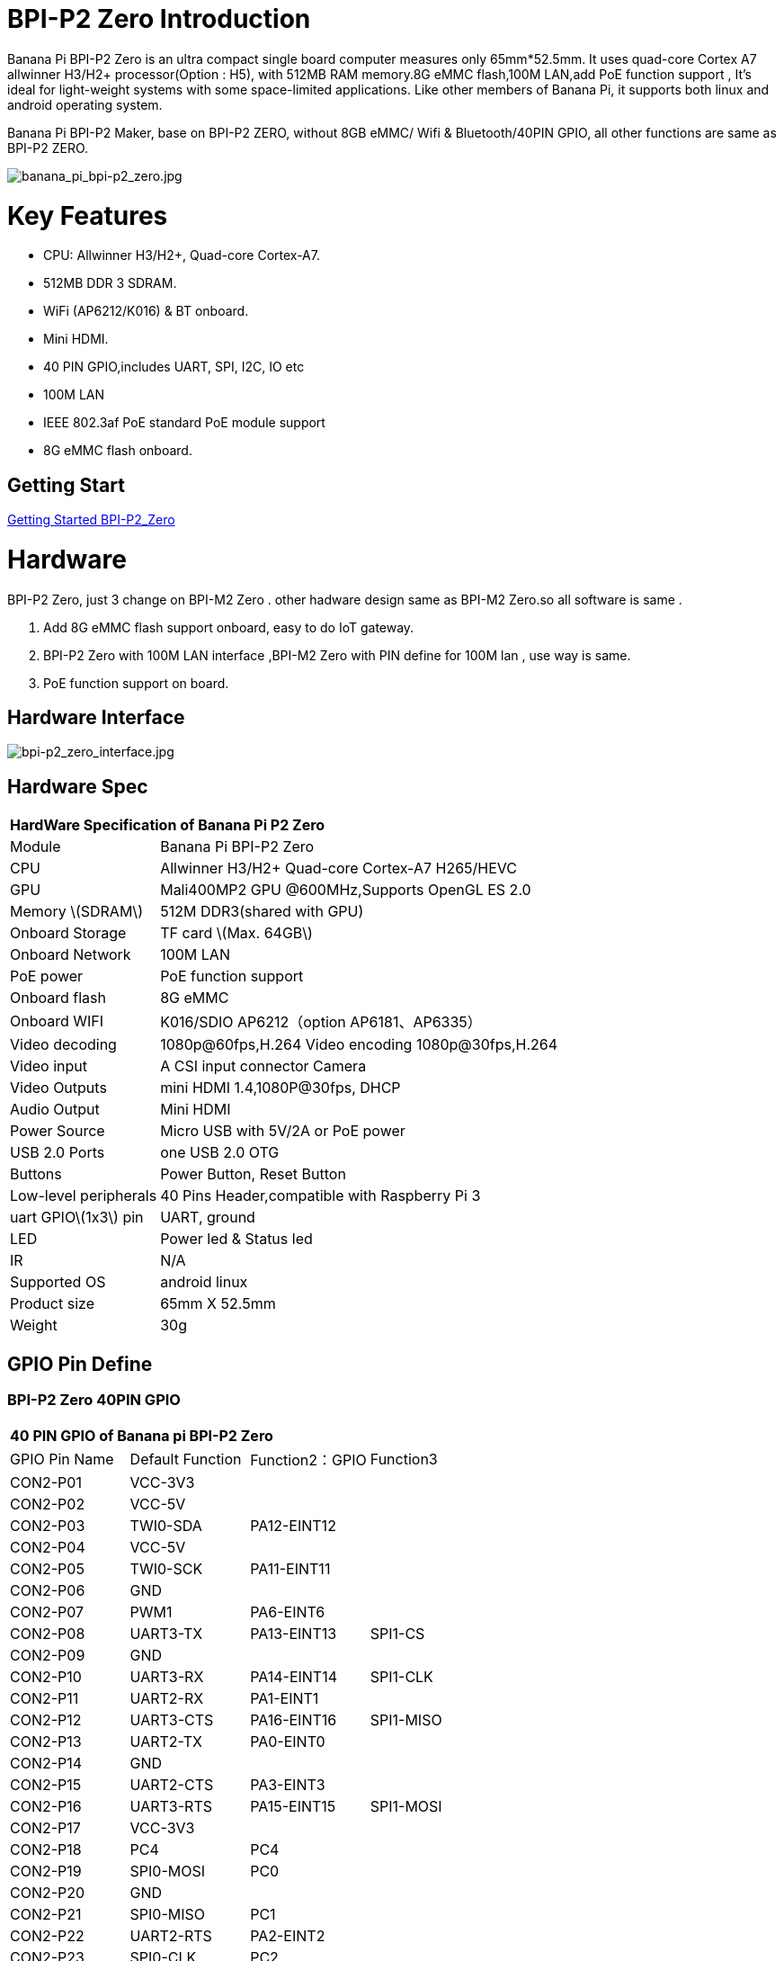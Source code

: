 = BPI-P2 Zero Introduction

Banana Pi BPI-P2 Zero is an ultra compact single board computer measures only 65mm*52.5mm. It uses quad-core Cortex A7 allwinner H3/H2+ processor(Option : H5), with 512MB RAM memory.8G eMMC flash,100M LAN,add PoE function support , It's ideal for light-weight systems with some space-limited applications. Like other members of Banana Pi, it supports both linux and android operating system.

Banana Pi BPI-P2 Maker, base on BPI-P2 ZERO, without 8GB eMMC/ Wifi & Bluetooth/40PIN GPIO, all other functions are same as BPI-P2 ZERO.

image::/picture/banana_pi_bpi-p2_zero.jpg[banana_pi_bpi-p2_zero.jpg]

= Key Features

- CPU: Allwinner H3/H2+, Quad-core Cortex-A7.
- 512MB DDR 3 SDRAM.
- WiFi (AP6212/K016) & BT onboard.
- Mini HDMI.
- 40 PIN GPIO,includes UART, SPI, I2C, IO etc
- 100M LAN
- IEEE 802.3af PoE standard PoE module support
- 8G eMMC flash onboard.

== Getting Start

link:/en/BPI-P2_Zero/GettingStarted_BPI-P2_Zero[Getting Started BPI-P2_Zero]

= Hardware
BPI-P2 Zero, just 3 change on BPI-M2 Zero . other hadware design same as BPI-M2 Zero.so all software is same .

. Add 8G eMMC flash support onboard, easy to do IoT gateway.
. BPI-P2 Zero with 100M LAN interface ,BPI-M2 Zero with PIN define for 100M lan , use way is same.
. PoE function support on board.

== Hardware Interface

image::/picture/bpi-p2_zero_interface.jpg[bpi-p2_zero_interface.jpg]

== Hardware Spec

[option="header",cols="1,3"]
|=====
2+| **HardWare Specification of Banana Pi P2 Zero**
| Module                | Banana Pi BPI-P2 Zero 
| CPU                   | Allwinner H3/H2+ Quad-core Cortex-A7 H265/HEVC
| GPU                   | Mali400MP2 GPU @600MHz,Supports OpenGL ES 2.0
| Memory \(SDRAM\)      | 512M DDR3(shared with GPU)
| Onboard Storage       | TF card \(Max. 64GB\) 
| Onboard Network       | 100M LAN 
| PoE power             | PoE function support
| Onboard flash         | 8G eMMC 
| Onboard WIFI          | K016/SDIO AP6212（option AP6181、AP6335）
| Video decoding        | 1080p@60fps,H.264 Video encoding 1080p@30fps,H.264
| Video input           | A CSI input connector Camera 
| Video Outputs         | mini HDMI 1.4,1080P@30fps, DHCP 
| Audio Output          | Mini HDMI 
| Power Source          | Micro USB with 5V/2A or PoE power
| USB 2.0 Ports         | one USB 2.0 OTG
| Buttons               | Power Button, Reset Button  
| Low-level peripherals | 40 Pins Header,compatible with Raspberry Pi 3 
| uart GPIO\(1x3\) pin  | UART, ground 
| LED                   | Power led & Status led 
| IR                    | N/A                                               
| Supported OS	        | android linux	
| Product size	        | 65mm X 52.5mm
| Weight                |	30g
|=====

== GPIO Pin Define

=== BPI-P2 Zero 40PIN GPIO

[option="header",cols="1,1,1,1"]
|=====
4+| **40 PIN GPIO of Banana pi BPI-P2 Zero**
| GPIO Pin Name	| Default Function	| Function2：GPIO	| Function3
| CON2-P01 | VCC-3V3     |             |           
| CON2-P02 | VCC-5V      |             |           
| CON2-P03 | TWI0-SDA    | PA12-EINT12 |           
| CON2-P04 | VCC-5V      |             |           
| CON2-P05 | TWI0-SCK    | PA11-EINT11 |           
| CON2-P06 | GND         |             |           
| CON2-P07 | PWM1        | PA6-EINT6   |           
| CON2-P08 | UART3-TX    | PA13-EINT13 | SPI1-CS   
| CON2-P09 | GND         |             |           
| CON2-P10 | UART3-RX    | PA14-EINT14 | SPI1-CLK  
| CON2-P11 | UART2-RX    | PA1-EINT1   |           
| CON2-P12 | UART3-CTS   | PA16-EINT16 | SPI1-MISO 
| CON2-P13 | UART2-TX    | PA0-EINT0   |           
| CON2-P14 | GND         |             |           
| CON2-P15 | UART2-CTS   | PA3-EINT3   |           
| CON2-P16 | UART3-RTS   | PA15-EINT15 | SPI1-MOSI 
| CON2-P17 | VCC-3V3     |             |           
| CON2-P18 | PC4         | PC4         |           
| CON2-P19 | SPI0-MOSI   | PC0         |           
| CON2-P20 | GND         |             |           
| CON2-P21 | SPI0-MISO   | PC1         |           
| CON2-P22 | UART2-RTS   | PA2-EINT2   |           
| CON2-P23 | SPI0-CLK    | PC2         |           
| CON2-P24 | SPI0-CS     | PC3         |           
| CON2-P25 | GND         |             |           
| CON2-P26 | PC7         | PC7         |           
| CON2-P27 | TWI1-SDA    | PA19-EINT19 |           
| CON2-P28 | TWI1-SCK    | PA18-EINT18 |           
| CON2-P29 | PA7-EINT7   | PA7-EINT7   |           
| CON2-P30 | GND         |             |           
| CON2-P31 | PA8-EINT8   | PA8-EINT8   |           
| CON2-P32 | PL2-S-EINT2 | PL2-S-EINT2 |           
| CON2-P33 | PA9-EINT9   | PA9-EINT9   |           
| CON2-P34 | GND         |             |           
| CON2-P35 | PA10-EINT10 | PA10-EINT10 |           
| CON2-P36 | PL4-S-EINT4 | PL4-S-EINT4 |           
| CON2-P37 | PA17-EINT17 | PA17-EINT17 | SPDIF-OUT 
| CON2-P38 | PA21-EINT21 | PA21-EINT21 |           
| CON2-P39 | GND         |             |           
| CON2-P40 | PA20-EINT20 | PA20-EINT20 |           
|=====

=== CSI Camera Connector specification

The CSI Camera Connector is a 24-pin FPC connector which can connect external camera module with proper signal pin mappings. The pin definitions of the CSI interface are shown as below. This is marked on the Banana Pi board as “CSI″.

[option="header",cols="1,1,1"]
|=====
3+| **24 PIN CSI Camera connector of Banana pi BPI-P2 Zero**
|CSI Pin Name	| Default Function	| Function2：GPIO
| CN3-P01 | NC         |      
| CN3-P02 | GND        |      
| CN3-P03 | CSI0-SDA   | PE13 
| CN3-P04 | CSI0-AVDD  |      
| CN3-P05 | CSI0-SCK   | PE12 
| CN3-P06 | CSI0-Reset | PE14 
| CN3-P07 | CSI0-VSYNC | PE3  
| CN3-P08 | CSI0-PWDN  | PE15 
| CN3-P09 | CSI0-HSYNC | PE2  
| CN3-P10 | CSI0-DVDD  |      
| CN3-P11 | CSI0-DOVDD |      
| CN3-P12 | CSI0-D7    | PE11 
| CN3-P13 | CSI0-MCLK  | PE1  
| CN3-P14 | CSI0-D6    | PE10 
| CN3-P15 | GND        |      
| CN3-P16 | CSI0-D5    | PE9  
| CN3-P17 | CSI0-PCLK  | PE0  
| CN3-P18 | CSI0-D4    | PE8  
| CN3-P19 | CSI0-D0    | PE4  
| CN3-P20 | CSI0-D3    | PE7  
| CN3-P21	| CSI0-D1	   | PE5
| CN3-P22	| CSI0-D2	   | PE6
| CN3-P23	| GND	       |    
| CN3-P24	| CSI0-DOVDD |
|=====
=== BPI-P2 Zero Debug UART

|=====
| CON3 P03	| UART0-TXD	| PA4
| CON3 P02	| UART0-RXD	| PA5
| CON3 P01	| GND	      |     
|=====

== PoE support
We deign a IEEE 802.3af PoE module for BPI-P2 Zero ,easy to support PoE function,more spec ,please check BPI-9600 PoE module spec.

link:https://wiki.banana-pi.org/BPI-9600_IEEE_802.3af_PoE_module[BPI-9600 IEEE 802.3af PoE module]

= Development
== Source Code

=== Linux 

TIP: Kernel 4.4 source code : https://github.com/BPI-SINOVOIP/BPI-M2P-bsp-4.4

TIP: Kernel 3.4 source code : https://github.com/BPI-SINOVOIP/BPI-M2Z-bsp

=== Android

TIP: Android 4.4 source code

Download link: https://drive.google.com/open?id=0B_YnvHgh2rwjdWNEQzg1UDl1bUE

Forum pthread: http://forum.banana-pi.org/t/bpi-m2-android-4-4-source-code-download-link/3159

== Resources

TIP: Because of the Google security update some of the old links will not work if the images you want to use cannot be downloaded from the link:https://drive.google.com/drive/folders/0B_YnvHgh2rwjVjNyS2pheEtWQlk?resourcekey=0-U4TI84zIBdId7bHHjf2qKA[new link bpi-image Files]

TIP: All banana pi link:https://drive.google.com/drive/folders/0B4PAo2nW2Kfndjh6SW9MS2xKSWs?resourcekey=0-qXGFXKmd7AVy0S81OXM1RA&usp=sharing[docement(SCH file,DXF file,and doc)]

TIP: Allwinner documents :

Allwinner H3 chip doc baidu link: https://pan.baidu.com/s/1qTULll2CR02d0Hw9itq1rw

Allwinner H2+ chip doc baidu link: https://pan.baidu.com/s/1TGMYr3rhizfhlg5hl6hLyg

TIP: BPI-P2 Zero schematic diagram : https://drive.google.com/drive/folders/0B4PAo2nW2KfnflVqbjJGTFlFTTd1b1o1OUxDNk5ackVDM0RNUjBpZ0FQU19SbDk1MngzZWM?resourcekey=0-ZRCiv304nGzvq-w7lwnpjg&usp=sharing

TIP: BPI-P2 zero CE,FCC,RoHS Certification : http://forum.banana-pi.org/t/banana-pi-bpi-p2-zero-ce-fcc-rohs-certification/9788

TIP: BPI-P2 Zero IEEE 802.3af PoE function test: https://www.youtube.com/watch?v=RCrDmhjxfCU&feature=youtu.be

TIP: BPI-P2 Zero DXF file: https://drive.google.com/file/d/1NBenPRf6Pngsio930PKuzj6IqyUK5qyr/view?usp=sharing

TIP: Magazinmehatronika BPI-P2 zero and maker review: https://www.magazinmehatronika.com/banana-pi-bpi-p2-recenzija/

= System Image
== Linux

=== Ubuntu

NOTE: 2020-04-28 update, Ubuntu 16.04 Mate Desktop ,Ubuntu 16.04 Server ,kernel 4.4

Google driver: https://drive.google.com/drive/folders/1uRE8BppgDjK2TXH5kUIJ1_YrbAAW3HKF

Baidu cloud ： https://pan.baidu.com/s/1pJfJbhIcU52uaR4mkWc-4A PinCode：5e3E

Discuss on forum: http://forum.banana-pi.org/t/banana-pi-bpi-m2-zero-new-image-2020-04-28-debian-rasbian-ubuntu/11068

NOTE: 2019-4-30 update BPI-M2 Zero & BPI-P2 Zero Ubuntu Server 16.04

Features Map: http://wiki.banana-pi.org/M2Z_Image_Map#Kernel_3.4

Google Drive : https://drive.google.com/open?id=1nTrali0w7GgcGatu-jxyJR-sF06rMN39

Baidu Drive : https://pan.baidu.com/s/100LiQcD7V2_AJ3EmYN8p0g PinCode: q379 

Md5 : f8aa74511677a0543d2af65115d7d0d0

Forum pthread: http://forum.banana-pi.org/t/bananapi-bpi-m2z-bpi-p2-zero-h2-new-images-reapbian9-4-ubuntu16-04-release-2019-04-30/9166

NOTE: 2018-4-30 update BPI-M2 Zero & P2Zero Ubuntu Desktop 16.04

Features Map: http://wiki.banana-pi.org/M2Z_Image_Map#Kernel_3.4

Google Drive : https://drive.google.com/open?id=14_qm7Nk3FIycIC95ghVyeFz2xEbKjuSx

Baidu Drive : https://pan.baidu.com/s/1LZmkxRnszlhfdLD0Ngg18g PinCode: dqe1 

Md5 : 25daaac1e678a5cc98259a82ea5ce53c

Forum pthread: http://forum.banana-pi.org/t/bananapi-bpi-m2z-bpi-p2-zero-h2-new-images-reapbian9-4-ubuntu16-04-release-2019-04-30/9166

NOTE: 2018-08-17 update Ubuntu image V1.0 release This release is for BPI-P2 Zero board which is based on Allwinner H2+, We have one demo image release，Ubuntu 16.04 is based on kernel 3.4.

Features Map : http://wiki.banana-pi.org/P2Z_Image_Map

Google Drive : https://drive.google.com/open?id=1izY4ib2roA4I9s4psbXqZq5sBXLkCgBE

Baidu Drive : https://pan.baidu.com/s/1-pAplB8_j_W5mUsYsinavg

Forum pthread : http://forum.banana-pi.org/t/bananapi-bpi-p2-zero-h2-with-poe-ubuntu-image-release-2018-08-17/6533

=== Debian

NOTE: 2020-04-28 update, Debian 9, kernel 4.4

Google driver: https://drive.google.com/drive/folders/1uRE8BppgDjK2TXH5kUIJ1_YrbAAW3HKF

Baidu cloud ： https://pan.baidu.com/s/1pJfJbhIcU52uaR4mkWc-4A PinCode：5e3E

Discuss on forum: http://forum.banana-pi.org/t/banana-pi-bpi-m2-zero-new-image-2020-04-28-debian-rasbian-ubuntu/11068

== Third part image

=== Raspbian

NOTE: 2020-04-28 update,Rasbian Stretch, kernel 4.4

Google driver: https://drive.google.com/drive/folders/1uRE8BppgDjK2TXH5kUIJ1_YrbAAW3HKF

Baidu cloud ： https://pan.baidu.com/s/1pJfJbhIcU52uaR4mkWc-4A Pincode：5e3E

Discuss on forum: http://forum.banana-pi.org/t/banana-pi-bpi-m2-zero-new-image-2020-04-28-debian-rasbian-ubuntu/11068

=== Armbian

NOTE: 2023-07-06 Armbian_kernel6.1.24, support emmc, usb wifi, emac

Google Drive: https://drive.google.com/drive/folders/1Y2RUA11B8zANc7aozdXcAJ782F5c4Pdv?usp=drive_link

Baidu Cloud: https://pan.baidu.com/s/1il64jearOr7xh25YcqOkxw?pwd=8888 PinCode: 8888

NOTE: 2022-10-12 Armbian_22.11.0-trunk_Bananapip2zero_jammy_edge_5.19.6_xfce_desktop.img

Google Drive:
https://drive.google.com/file/d/1vP_047mfuAhSjBkZvb3w-iTGktd_BZbu/view?usp=sharing

Baidu Cloud: https://pan.baidu.com/s/1uhbUMYeplPybxTn_Cybpvw?pwd=8888 PinCode: 8888

Discuss on Forum: https://forum.banana-pi.org/t/bananapi-bpi-p2-zero-new-image-release-armbian-jammy/14026

NOTE: 2022-10-12 Armbian_22.11.0-trunk_Bananapip2zero_bullseye_edge_5.19.6_xfce_desktop.img

Google Drive: https://drive.google.com/file/d/1YSaM1ob80EPcNoeVKYPjtCeMItBlTMET/view?usp=sharing

Baidu Cloud: https://pan.baidu.com/s/1CrZQhN3BR6bx7uMTZYVeMQ?pwd=8888 PinCode: 8888

Discuss on Forum: https://forum.banana-pi.org/t/bananapi-bpi-p2-zero-new-image-release-armbian-bullseye/14025

NOTE: 2022-09-27-Armbian_22.11.0-trunk_jammy_edge_lubuntu_5.19.6-qt5-swap-bpi-P2z-M2Z-10804MB

Google Drive:  https://drive.google.com/file/d/1_rsQthyCU4HaN8tcGsPMvzt6dMwaRI-A/view?usp=sharing

Baidu Cloud: https://pan.baidu.com/s/1RKJzzpMOHnFW0nj8I-NJIA?pwd=rk22 PinCode: rk22

MD5: f4dfbe234c21a6038f50f699780d4e03

= FAQ



= Easy to buy

WARNING: SINOVOIP Aliexpress Shop: https://www.aliexpress.com/store/group/BPI-P2-Zero/1100417230_40000003593412.html

WARNING: Bipai Aliexpress Shop: https://www.aliexpress.com/store/group/BPI-P2-Zero/1101951077_40000003551096.html

WARNING: Taobao Shop: https://shop108780008.taobao.com/category-1694930632.htm

WARNING: OEM&ODM, please contact: judyhuang@banana-pi.com